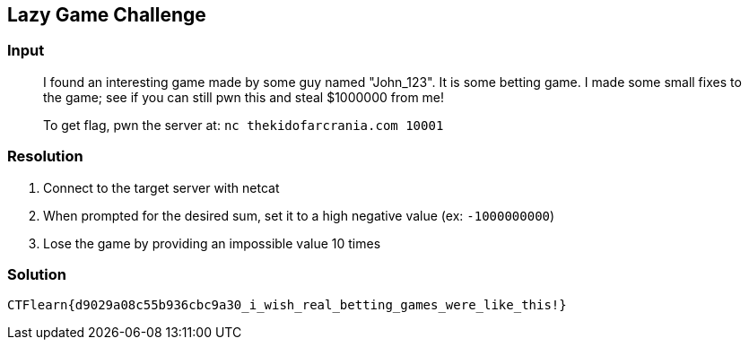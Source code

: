 == Lazy Game Challenge
:ch_category: Binary
:ch_flag: CTFlearn{d9029a08c55b936cbc9a30_i_wish_real_betting_games_were_like_this!}

=== Input

> I found an interesting game made by some guy named "John_123". It is some betting game. I made some small fixes to the game; see if you can still pwn this and steal $1000000 from me!
>
> To get flag, pwn the server at: `nc thekidofarcrania.com 10001`


=== Resolution

1. Connect to the target server with netcat
2. When prompted for the desired sum, set it to a high negative value (ex: `-1000000000`)
3. Lose the game by providing an impossible value 10 times

=== Solution

`{ch_flag}`
